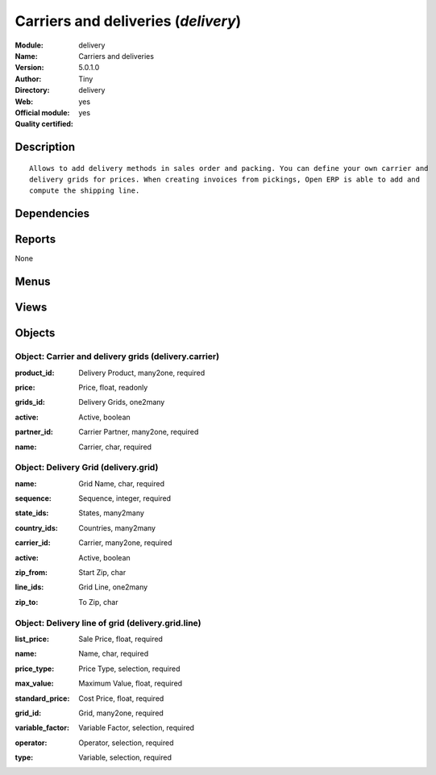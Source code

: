 
.. i18n: .. module:: delivery
.. i18n:     :synopsis: Carriers and deliveries (Official, Quality Certified)
.. i18n:     :noindex:
.. i18n: .. 

.. module:: delivery
    :synopsis: Carriers and deliveries (Official, Quality Certified)
    :noindex:
.. 

.. i18n: .. raw:: html
.. i18n: 
.. i18n:     <link rel="stylesheet" href="../_static/hide_objects_in_sidebar.css" type="text/css" />

.. raw:: html

    <link rel="stylesheet" href="../_static/hide_objects_in_sidebar.css" type="text/css" />

.. i18n: Carriers and deliveries (*delivery*)
.. i18n: ====================================
.. i18n: :Module: delivery
.. i18n: :Name: Carriers and deliveries
.. i18n: :Version: 5.0.1.0
.. i18n: :Author: Tiny
.. i18n: :Directory: delivery
.. i18n: :Web: 
.. i18n: :Official module: yes
.. i18n: :Quality certified: yes

Carriers and deliveries (*delivery*)
====================================
:Module: delivery
:Name: Carriers and deliveries
:Version: 5.0.1.0
:Author: Tiny
:Directory: delivery
:Web: 
:Official module: yes
:Quality certified: yes

.. i18n: Description
.. i18n: -----------

Description
-----------

.. i18n: ::
.. i18n: 
.. i18n:   Allows to add delivery methods in sales order and packing. You can define your own carrier and 
.. i18n:   delivery grids for prices. When creating invoices from pickings, Open ERP is able to add and 
.. i18n:   compute the shipping line.

::

  Allows to add delivery methods in sales order and packing. You can define your own carrier and 
  delivery grids for prices. When creating invoices from pickings, Open ERP is able to add and 
  compute the shipping line.

.. i18n: Dependencies
.. i18n: ------------

Dependencies
------------

.. i18n:  * :mod:`sale`
.. i18n:  * :mod:`purchase`
.. i18n:  * :mod:`stock`

 * :mod:`sale`
 * :mod:`purchase`
 * :mod:`stock`

.. i18n: Reports
.. i18n: -------

Reports
-------

.. i18n: None

None

.. i18n: Menus
.. i18n: -------

Menus
-------

.. i18n:  * Stock Management/Configuration/Delivery
.. i18n:  * Stock Management/Configuration/Delivery/Delivery Method
.. i18n:  * Stock Management/Configuration/Delivery/Delivery Pricelist
.. i18n:  * Stock Management/Outgoing Products/Packings to be invoiced
.. i18n:  * Stock Management/Incoming Products/Generate Draft Invoices On Receptions

 * Stock Management/Configuration/Delivery
 * Stock Management/Configuration/Delivery/Delivery Method
 * Stock Management/Configuration/Delivery/Delivery Pricelist
 * Stock Management/Outgoing Products/Packings to be invoiced
 * Stock Management/Incoming Products/Generate Draft Invoices On Receptions

.. i18n: Views
.. i18n: -----

Views
-----

.. i18n:  * delivery.carrier.tree (tree)
.. i18n:  * delivery.carrier.form (form)
.. i18n:  * delivery.grid.tree (tree)
.. i18n:  * delivery.grid.form (form)
.. i18n:  * delivery.grid.line.form (form)
.. i18n:  * delivery.grid.line.tree (tree)
.. i18n:  * \* INHERIT delivery.sale.order_withcarrier.form.view (form)
.. i18n:  * \* INHERIT delivery.stock.picking_withcarrier.out.form.view (form)
.. i18n:  * \* INHERIT delivery.stock.picking_withcarrier.delivery.form.view (form)
.. i18n:  * \* INHERIT res.partner.carrier.property.form.inherit (form)

 * delivery.carrier.tree (tree)
 * delivery.carrier.form (form)
 * delivery.grid.tree (tree)
 * delivery.grid.form (form)
 * delivery.grid.line.form (form)
 * delivery.grid.line.tree (tree)
 * \* INHERIT delivery.sale.order_withcarrier.form.view (form)
 * \* INHERIT delivery.stock.picking_withcarrier.out.form.view (form)
 * \* INHERIT delivery.stock.picking_withcarrier.delivery.form.view (form)
 * \* INHERIT res.partner.carrier.property.form.inherit (form)

.. i18n: Objects
.. i18n: -------

Objects
-------

.. i18n: Object: Carrier and delivery grids (delivery.carrier)
.. i18n: #####################################################

Object: Carrier and delivery grids (delivery.carrier)
#####################################################

.. i18n: :product_id: Delivery Product, many2one, required

:product_id: Delivery Product, many2one, required

.. i18n: :price: Price, float, readonly

:price: Price, float, readonly

.. i18n: :grids_id: Delivery Grids, one2many

:grids_id: Delivery Grids, one2many

.. i18n: :active: Active, boolean

:active: Active, boolean

.. i18n: :partner_id: Carrier Partner, many2one, required

:partner_id: Carrier Partner, many2one, required

.. i18n: :name: Carrier, char, required

:name: Carrier, char, required

.. i18n: Object: Delivery Grid (delivery.grid)
.. i18n: #####################################

Object: Delivery Grid (delivery.grid)
#####################################

.. i18n: :name: Grid Name, char, required

:name: Grid Name, char, required

.. i18n: :sequence: Sequence, integer, required

:sequence: Sequence, integer, required

.. i18n: :state_ids: States, many2many

:state_ids: States, many2many

.. i18n: :country_ids: Countries, many2many

:country_ids: Countries, many2many

.. i18n: :carrier_id: Carrier, many2one, required

:carrier_id: Carrier, many2one, required

.. i18n: :active: Active, boolean

:active: Active, boolean

.. i18n: :zip_from: Start Zip, char

:zip_from: Start Zip, char

.. i18n: :line_ids: Grid Line, one2many

:line_ids: Grid Line, one2many

.. i18n: :zip_to: To Zip, char

:zip_to: To Zip, char

.. i18n: Object: Delivery line of grid (delivery.grid.line)
.. i18n: ##################################################

Object: Delivery line of grid (delivery.grid.line)
##################################################

.. i18n: :list_price: Sale Price, float, required

:list_price: Sale Price, float, required

.. i18n: :name: Name, char, required

:name: Name, char, required

.. i18n: :price_type: Price Type, selection, required

:price_type: Price Type, selection, required

.. i18n: :max_value: Maximum Value, float, required

:max_value: Maximum Value, float, required

.. i18n: :standard_price: Cost Price, float, required

:standard_price: Cost Price, float, required

.. i18n: :grid_id: Grid, many2one, required

:grid_id: Grid, many2one, required

.. i18n: :variable_factor: Variable Factor, selection, required

:variable_factor: Variable Factor, selection, required

.. i18n: :operator: Operator, selection, required

:operator: Operator, selection, required

.. i18n: :type: Variable, selection, required

:type: Variable, selection, required
